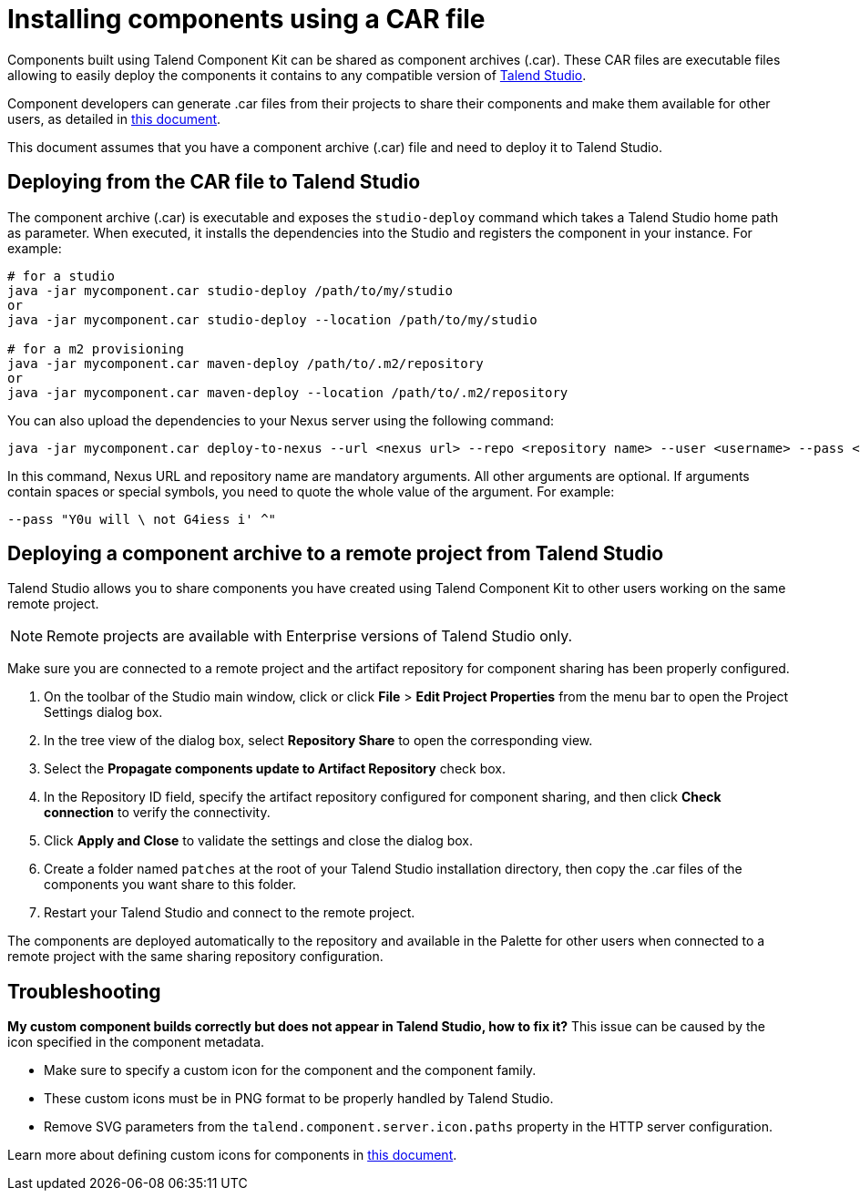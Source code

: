 = Installing components using a CAR file
:page-partial:
:description: How to build a component archive that you can easily share and how to install the shared .car file in Talend Studio.
:keywords: deploy, install, car, .car, component archive

Components built using Talend Component Kit can be shared as component archives (.car). These CAR files are executable files allowing to easily deploy the components it contains to any compatible version of link:https://sourceforge.net/projects/talend-studio/[Talend Studio].

Component developers can generate .car files from their projects to share their components and make them available for other users, as detailed in xref:build-tools-maven.adoc[this document].

This document assumes that you have a component archive (.car) file and need to deploy it to Talend Studio.

== Deploying from the CAR file to Talend Studio

The component archive (.car) is executable and exposes the `studio-deploy` command which takes a Talend Studio home path as parameter. When executed, it installs the dependencies into the Studio and registers the component in your instance. For example:

[source,bash]
----
# for a studio
java -jar mycomponent.car studio-deploy /path/to/my/studio
or
java -jar mycomponent.car studio-deploy --location /path/to/my/studio

# for a m2 provisioning
java -jar mycomponent.car maven-deploy /path/to/.m2/repository
or
java -jar mycomponent.car maven-deploy --location /path/to/.m2/repository
----

You can also upload the dependencies to your Nexus server using the following command:

[source,bash]
----
java -jar mycomponent.car deploy-to-nexus --url <nexus url> --repo <repository name> --user <username> --pass <password> --threads <parallel threads number> --dir <temp directory>
----

In this command, Nexus URL and repository name are mandatory arguments. All other arguments are optional. If arguments contain spaces or special symbols, you need to quote the whole value of the argument. For example:

[source,bash]
----
--pass "Y0u will \ not G4iess i' ^"
----

== Deploying a component archive to a remote project from Talend Studio

Talend Studio allows you to share components you have created using Talend Component Kit to other users working on the same remote project.

NOTE: Remote projects are available with Enterprise versions of Talend Studio only.

Make sure you are connected to a remote project and the artifact repository for component sharing has been properly configured.

. On the toolbar of the Studio main window, click  or click *File* > *Edit Project Properties* from the menu bar to open the Project Settings dialog box.
. In the tree view of the dialog box, select *Repository Share* to open the corresponding view.
. Select the *Propagate components update to Artifact Repository* check box.
. In the Repository ID field, specify the artifact repository configured for component sharing, and then click *Check connection* to verify the connectivity.
. Click *Apply and Close* to validate the settings and close the dialog box.
. Create a folder named `patches` at the root of your Talend Studio installation directory, then copy the .car files of the components you want share to this folder.
. Restart your Talend Studio and connect to the remote project.

The components are deployed automatically to the repository and available in the Palette for other users when connected to a remote project with the same sharing repository configuration.


== Troubleshooting

*My custom component builds correctly but does not appear in Talend Studio, how to fix it?*
This issue can be caused by the icon specified in the component metadata.

* Make sure to specify a custom icon for the component and the component family.
* These custom icons must be in PNG format to be properly handled by Talend Studio.
* Remove SVG parameters from the `talend.component.server.icon.paths` property in the HTTP server configuration. 

Learn more about defining custom icons for components in xref:component-registering.adoc[this document].
